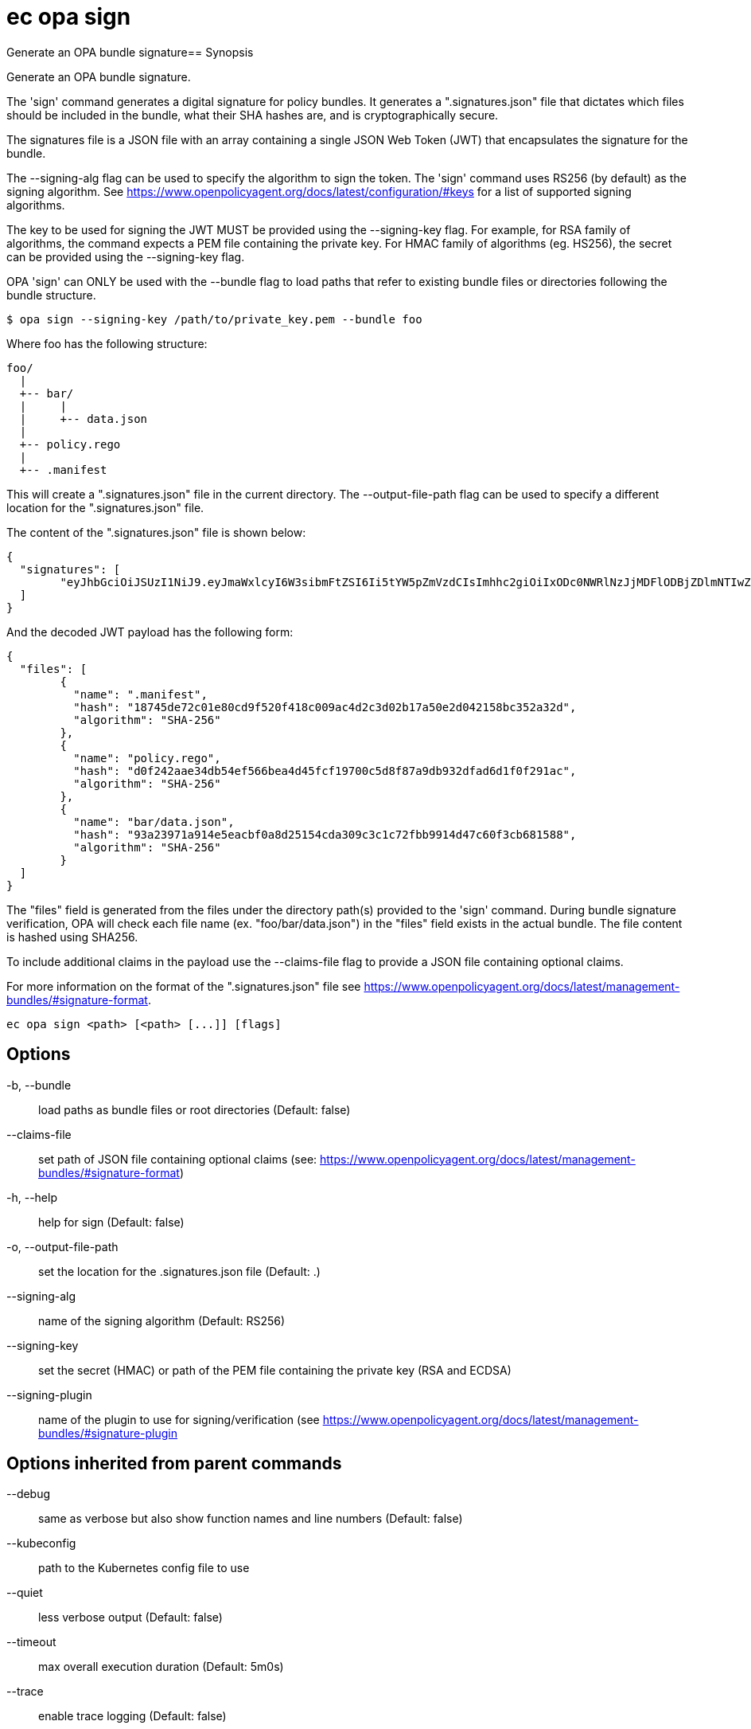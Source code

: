 = ec opa sign

Generate an OPA bundle signature== Synopsis

Generate an OPA bundle signature.

The 'sign' command generates a digital signature for policy bundles. It generates a
".signatures.json" file that dictates which files should be included in the bundle,
what their SHA hashes are, and is cryptographically secure.

The signatures file is a JSON file with an array containing a single JSON Web Token (JWT)
that encapsulates the signature for the bundle.

The --signing-alg flag can be used to specify the algorithm to sign the token. The 'sign'
command uses RS256 (by default) as the signing algorithm.
See https://www.openpolicyagent.org/docs/latest/configuration/#keys
for a list of supported signing algorithms.

The key to be used for signing the JWT MUST be provided using the --signing-key flag.
For example, for RSA family of algorithms, the command expects a PEM file containing
the private key.
For HMAC family of algorithms (eg. HS256), the secret can be provided using
the --signing-key flag.

OPA 'sign' can ONLY be used with the --bundle flag to load paths that refer to
existing bundle files or directories following the bundle structure.

	$ opa sign --signing-key /path/to/private_key.pem --bundle foo

Where foo has the following structure:

	foo/
	  |
	  +-- bar/
	  |     |
	  |     +-- data.json
	  |
	  +-- policy.rego
	  |
	  +-- .manifest

This will create a ".signatures.json" file in the current directory.
The --output-file-path flag can be used to specify a different location for
the ".signatures.json" file.

The content of the ".signatures.json" file is shown below:

	{
	  "signatures": [
		"eyJhbGciOiJSUzI1NiJ9.eyJmaWxlcyI6W3sibmFtZSI6Ii5tYW5pZmVzdCIsImhhc2giOiIxODc0NWRlNzJjMDFlODBjZDlmNTIwZjQxOGMwMDlhYzRkMmMzZDAyYjE3YTUwZTJkMDQyMTU4YmMzNTJhMzJkIiwiYWxnb3JpdGhtIjoiU0hBLTI1NiJ9LHsibmFtZSI6ImJhci9kYXRhLmpzb24iLCJoYXNoIjoiOTNhMjM5NzFhOTE0ZTVlYWNiZjBhOGQyNTE1NGNkYTMwOWMzYzFjNzJmYmI5OTE0ZDQ3YzYwZjNjYjY4MTU4OCIsImFsZ29yaXRobSI6IlNIQS0yNTYifSx7Im5hbWUiOiJwb2xpY3kucmVnbyIsImhhc2giOiJkMGYyNDJhYWUzNGRiNTRlZjU2NmJlYTRkNDVmY2YxOTcwMGM1ZDhmODdhOWRiOTMyZGZhZDZkMWYwZjI5MWFjIiwiYWxnb3JpdGhtIjoiU0hBLTI1NiJ9XX0.lNsmRqrmT1JI4Z_zpY6IzHRZQAU306PyOjZ6osquixPuTtdSBxgbsdKDcp7Civw3B77BgygVsvx4k3fYr8XCDKChm0uYKScrpFr9_yS6g5mVTQws3KZncZXCQHdupRFoqMS8vXAVgJr52C83AinYWABwH2RYq_B0ZPf_GDzaMgzpep9RlDNecGs57_4zlyxmP2ESU8kjfX8jAA6rYFKeGXJHMD-j4SassoYIzYRv9YkHx8F8Y2ae5Kd5M24Ql0kkvqc_4eO_T9s4nbQ4q5qGHGE-91ND1KVn2avcUyVVPc0-XCR7EH8HnHgCl0v1c7gX1RL7ET7NJbPzfmzQAzk0ZW0dEHI4KZnXSpqy8m-3zAc8kIARm2QwoNEWpy3MWiooPeZVSa9d5iw1aLrbyumfjBP0vCQEPes-Aa6PrARwd5jR9SacO5By0-4emzskvJYRZqbfJ9tXSXDMcAFOAm6kqRPJaj8AO4CyajTC_Lt32_0OLeXqYgNpt3HDqLqGjrb-8fVeQc-hKh0aES8XehQqXj4jMwfsTyj5alsXZm08LwzcFlfQZ7s1kUtmr0_BBNJYcdZUdlu6Qio3LFSRYXNuu6edAO1VH5GKqZISvE1uvDZb2E0Z-rtH-oPp1iSpfvsX47jKJ42LVpI6OahEBri44dzHOIwwm3CIuV8gFzOwR0k"
	  ]
	}

And the decoded JWT payload has the following form:

	{
	  "files": [
		{
		  "name": ".manifest",
		  "hash": "18745de72c01e80cd9f520f418c009ac4d2c3d02b17a50e2d042158bc352a32d",
		  "algorithm": "SHA-256"
		},
		{
		  "name": "policy.rego",
		  "hash": "d0f242aae34db54ef566bea4d45fcf19700c5d8f87a9db932dfad6d1f0f291ac",
		  "algorithm": "SHA-256"
		},
		{
		  "name": "bar/data.json",
		  "hash": "93a23971a914e5eacbf0a8d25154cda309c3c1c72fbb9914d47c60f3cb681588",
		  "algorithm": "SHA-256"
		}
	  ]
	}

The "files" field is generated from the files under the directory path(s)
provided to the 'sign' command. During bundle signature verification, OPA will check
each file name (ex. "foo/bar/data.json") in the "files" field
exists in the actual bundle. The file content is hashed using SHA256.

To include additional claims in the payload use the --claims-file flag to provide
a JSON file containing optional claims.

For more information on the format of the ".signatures.json" file see
https://www.openpolicyagent.org/docs/latest/management-bundles/#signature-format.

[source,shell]
----
ec opa sign <path> [<path> [...]] [flags]
----
== Options

-b, --bundle:: load paths as bundle files or root directories (Default: false)
--claims-file:: set path of JSON file containing optional claims (see: https://www.openpolicyagent.org/docs/latest/management-bundles/#signature-format)
-h, --help:: help for sign (Default: false)
-o, --output-file-path:: set the location for the .signatures.json file (Default: .)
--signing-alg:: name of the signing algorithm (Default: RS256)
--signing-key:: set the secret (HMAC) or path of the PEM file containing the private key (RSA and ECDSA)
--signing-plugin:: name of the plugin to use for signing/verification (see https://www.openpolicyagent.org/docs/latest/management-bundles/#signature-plugin

== Options inherited from parent commands

--debug:: same as verbose but also show function names and line numbers (Default: false)
--kubeconfig:: path to the Kubernetes config file to use
--quiet:: less verbose output (Default: false)
--timeout:: max overall execution duration (Default: 5m0s)
--trace:: enable trace logging (Default: false)
--verbose:: more verbose output (Default: false)

== See also

 * xref:ec_opa.adoc[ec opa - Open Policy Agent (OPA) (embedded)]
